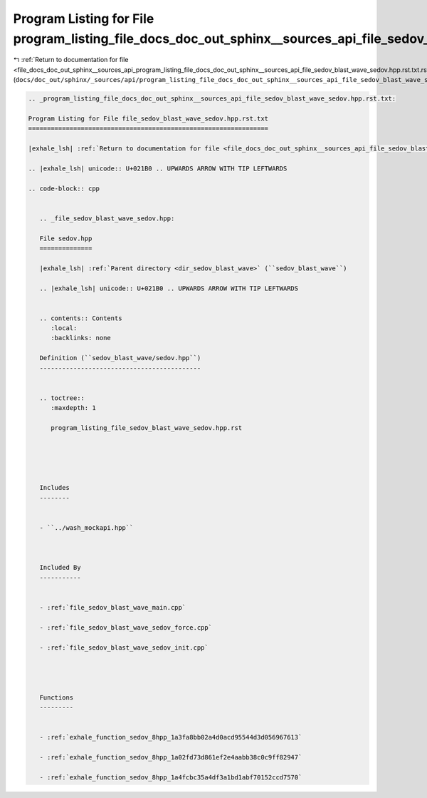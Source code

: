
.. _program_listing_file_docs_doc_out_sphinx__sources_api_program_listing_file_docs_doc_out_sphinx__sources_api_file_sedov_blast_wave_sedov.hpp.rst.txt.rst.txt:

Program Listing for File program_listing_file_docs_doc_out_sphinx__sources_api_file_sedov_blast_wave_sedov.hpp.rst.txt.rst.txt
==============================================================================================================================

|exhale_lsh| :ref:`Return to documentation for file <file_docs_doc_out_sphinx__sources_api_program_listing_file_docs_doc_out_sphinx__sources_api_file_sedov_blast_wave_sedov.hpp.rst.txt.rst.txt>` (``docs/doc_out/sphinx/_sources/api/program_listing_file_docs_doc_out_sphinx__sources_api_file_sedov_blast_wave_sedov.hpp.rst.txt.rst.txt``)

.. |exhale_lsh| unicode:: U+021B0 .. UPWARDS ARROW WITH TIP LEFTWARDS

.. code-block:: cpp

   
   .. _program_listing_file_docs_doc_out_sphinx__sources_api_file_sedov_blast_wave_sedov.hpp.rst.txt:
   
   Program Listing for File file_sedov_blast_wave_sedov.hpp.rst.txt
   ================================================================
   
   |exhale_lsh| :ref:`Return to documentation for file <file_docs_doc_out_sphinx__sources_api_file_sedov_blast_wave_sedov.hpp.rst.txt>` (``docs/doc_out/sphinx/_sources/api/file_sedov_blast_wave_sedov.hpp.rst.txt``)
   
   .. |exhale_lsh| unicode:: U+021B0 .. UPWARDS ARROW WITH TIP LEFTWARDS
   
   .. code-block:: cpp
   
      
      .. _file_sedov_blast_wave_sedov.hpp:
      
      File sedov.hpp
      ==============
      
      |exhale_lsh| :ref:`Parent directory <dir_sedov_blast_wave>` (``sedov_blast_wave``)
      
      .. |exhale_lsh| unicode:: U+021B0 .. UPWARDS ARROW WITH TIP LEFTWARDS
      
      
      .. contents:: Contents
         :local:
         :backlinks: none
      
      Definition (``sedov_blast_wave/sedov.hpp``)
      -------------------------------------------
      
      
      .. toctree::
         :maxdepth: 1
      
         program_listing_file_sedov_blast_wave_sedov.hpp.rst
      
      
      
      
      
      Includes
      --------
      
      
      - ``../wash_mockapi.hpp``
      
      
      
      Included By
      -----------
      
      
      - :ref:`file_sedov_blast_wave_main.cpp`
      
      - :ref:`file_sedov_blast_wave_sedov_force.cpp`
      
      - :ref:`file_sedov_blast_wave_sedov_init.cpp`
      
      
      
      
      Functions
      ---------
      
      
      - :ref:`exhale_function_sedov_8hpp_1a3fa8bb02a4d0acd95544d3d056967613`
      
      - :ref:`exhale_function_sedov_8hpp_1a02fd73d861ef2e4aabb38c0c9ff82947`
      
      - :ref:`exhale_function_sedov_8hpp_1a4fcbc35a4df3a1bd1abf70152ccd7570`
      
